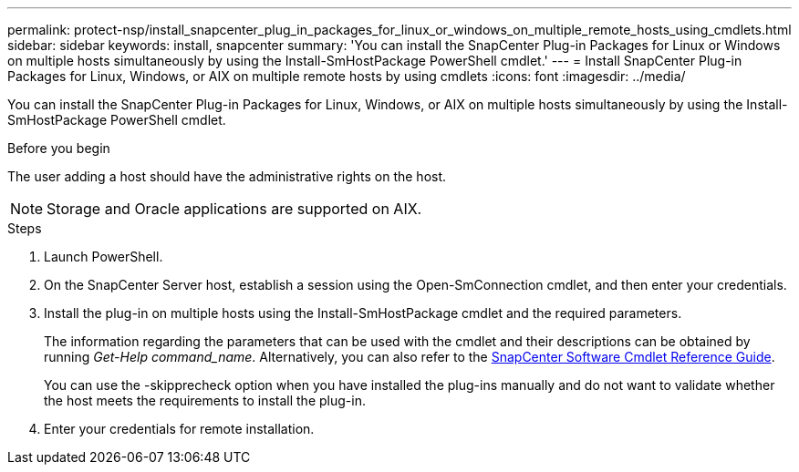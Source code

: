 ---
permalink: protect-nsp/install_snapcenter_plug_in_packages_for_linux_or_windows_on_multiple_remote_hosts_using_cmdlets.html
sidebar: sidebar
keywords: install, snapcenter
summary: 'You can install the SnapCenter Plug-in Packages for Linux or Windows on multiple hosts simultaneously by using the Install-SmHostPackage PowerShell cmdlet.'
---
= Install SnapCenter Plug-in Packages for Linux, Windows, or AIX on multiple remote hosts by using cmdlets
:icons: font
:imagesdir: ../media/

[.lead]
You can install the SnapCenter Plug-in Packages for Linux, Windows, or AIX on multiple hosts simultaneously by using the Install-SmHostPackage PowerShell cmdlet.

.Before you begin

The user adding a host should have the administrative rights on the host.

NOTE: Storage and Oracle applications are supported on AIX. 

.Steps

. Launch PowerShell.
. On the SnapCenter Server host, establish a session using the Open-SmConnection cmdlet, and then enter your credentials.
. Install the plug-in on multiple hosts using the Install-SmHostPackage cmdlet and the required parameters.
+
The information regarding the parameters that can be used with the cmdlet and their descriptions can be obtained by running _Get-Help command_name_. Alternatively, you can also refer to the https://docs.netapp.com/us-en/snapcenter-cmdlets/index.html[SnapCenter Software Cmdlet Reference Guide^].
+
You can use the -skipprecheck option when you have installed the plug-ins manually and do not want to validate whether the host meets the requirements to install the plug-in.

. Enter your credentials for remote installation.
